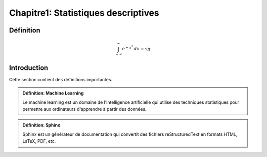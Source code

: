 Chapitre1: Statistiques descriptives
====================================

Définition
----------

.. math::

   \int_{-\infty}^{\infty} e^{-x^2} \,dx = \sqrt{\pi}


Introduction
------------

Cette section contient des définitions importantes.

.. admonition:: Définition: Machine Learning

   Le machine learning est un domaine de l'intelligence artificielle qui utilise des techniques statistiques pour permettre aux ordinateurs d'apprendre à partir des données.

.. admonition:: Définition: Sphinx

   Sphinx est un générateur de documentation qui convertit des fichiers reStructuredText en formats HTML, LaTeX, PDF, etc.
